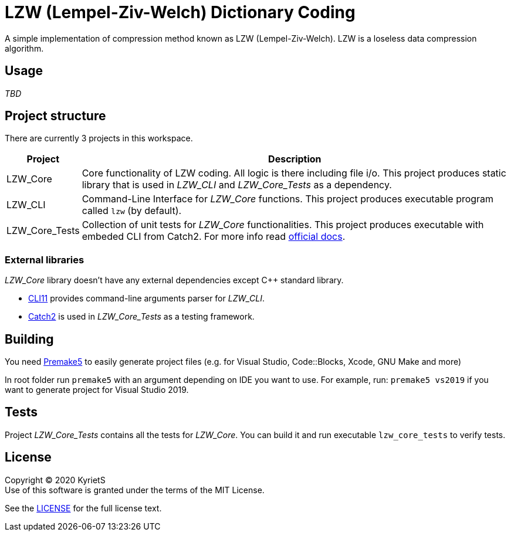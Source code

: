 = LZW (Lempel-Ziv-Welch) Dictionary Coding

A simple implementation of compression method known as LZW (Lempel-Ziv-Welch). LZW is a loseless data compression algorithm.

== Usage

_TBD_

== Project structure

There are currently 3 projects in this workspace.


[%autowidth]
|===
^|Project | Description

^.^|LZW_Core
|Core functionality of LZW coding. All logic is there including file i/o. This project produces [underline]#static library# that is used in _LZW_CLI_ and _LZW_Core_Tests_ as a dependency.

^.^|LZW_CLI
|Command-Line Interface for _LZW_Core_ functions. This project produces executable program called `lzw` (by default).

^.^|LZW_Core_Tests
|Collection of unit tests for _LZW_Core_ functionalities. This project produces executable with embeded CLI from Catch2. For more info read https://github.com/catchorg/Catch2/blob/master/docs/command-line.md[official docs].
|===

=== External libraries

_LZW_Core_ library doesn't have any external dependencies except C++ standard library.

* https://github.com/CLIUtils/CLI11[CLI11] provides command-line arguments parser for _LZW_CLI_.
* https://github.com/catchorg/Catch2[Catch2] is used in _LZW_Core_Tests_ as a testing framework.

== Building

You need https://premake.github.io/download.html[Premake5] to easily generate project files (e.g. for Visual Studio, Code::Blocks, Xcode, GNU Make and more)

In root folder run `premake5` with an argument depending on IDE you want to use. For example, run: `premake5 vs2019` if you want to generate project for Visual Studio 2019.

== Tests

Project _LZW_Core_Tests_ contains all the tests for _LZW_Core_. You can build it and run executable `lzw_core_tests` to verify tests.

== License

Copyright © 2020 KyrietS +
Use of this software is granted under the terms of the MIT License.

See the link:LICENCE[LICENSE] for the full license text.